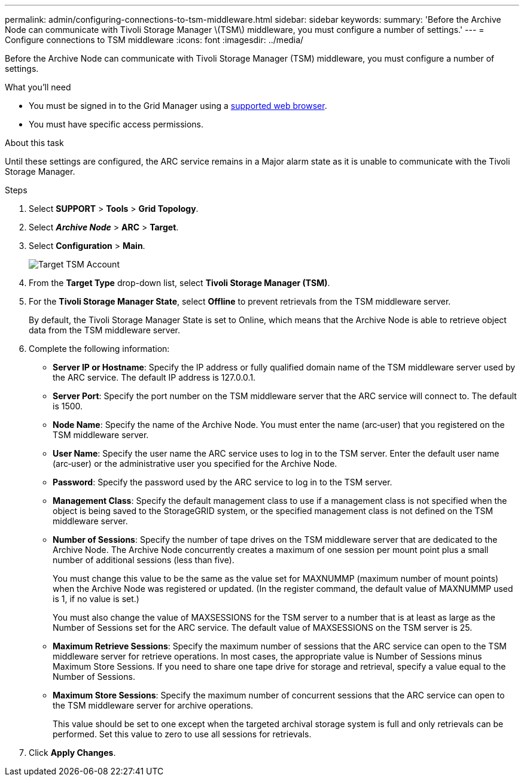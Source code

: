 ---
permalink: admin/configuring-connections-to-tsm-middleware.html
sidebar: sidebar
keywords:
summary: 'Before the Archive Node can communicate with Tivoli Storage Manager \(TSM\) middleware, you must configure a number of settings.'
---
= Configure connections to TSM middleware
:icons: font
:imagesdir: ../media/

[.lead]
Before the Archive Node can communicate with Tivoli Storage Manager (TSM) middleware, you must configure a number of settings.

.What you'll need

* You must be signed in to the Grid Manager using a xref:../admin/web-browser-requirements.adoc[supported web browser].
* You must have specific access permissions.

.About this task

Until these settings are configured, the ARC service remains in a Major alarm state as it is unable to communicate with the Tivoli Storage Manager.

.Steps

. Select *SUPPORT* > *Tools* > *Grid Topology*.
. Select *_Archive Node_* > *ARC* > *Target*.
. Select *Configuration* > *Main*.
+
image::../media/configuring_tsm_middleware.gif[Target TSM Account]

. From the *Target Type* drop-down list, select *Tivoli Storage Manager (TSM)*.
. For the *Tivoli Storage Manager State*, select *Offline* to prevent retrievals from the TSM middleware server.
+
By default, the Tivoli Storage Manager State is set to Online, which means that the Archive Node is able to retrieve object data from the TSM middleware server.

. Complete the following information:
 ** *Server IP or Hostname*: Specify the IP address or fully qualified domain name of the TSM middleware server used by the ARC service. The default IP address is 127.0.0.1.
 ** *Server Port*: Specify the port number on the TSM middleware server that the ARC service will connect to. The default is 1500.
 ** *Node Name*: Specify the name of the Archive Node. You must enter the name (arc‐user) that you registered on the TSM middleware server.
 ** *User Name*: Specify the user name the ARC service uses to log in to the TSM server. Enter the default user name (arc‐user) or the administrative user you specified for the Archive Node.
 ** *Password*: Specify the password used by the ARC service to log in to the TSM server.
 ** *Management Class*: Specify the default management class to use if a management class is not specified when the object is being saved to the StorageGRID system, or the specified management class is not defined on the TSM middleware server.
 ** *Number of Sessions*: Specify the number of tape drives on the TSM middleware server that are dedicated to the Archive Node. The Archive Node concurrently creates a maximum of one session per mount point plus a small number of additional sessions (less than five).
+
You must change this value to be the same as the value set for MAXNUMMP (maximum number of mount points) when the Archive Node was registered or updated. (In the register command, the default value of MAXNUMMP used is 1, if no value is set.)
+
You must also change the value of MAXSESSIONS for the TSM server to a number that is at least as large as the Number of Sessions set for the ARC service. The default value of MAXSESSIONS on the TSM server is 25.

 ** *Maximum Retrieve Sessions*: Specify the maximum number of sessions that the ARC service can open to the TSM middleware server for retrieve operations. In most cases, the appropriate value is Number of Sessions minus Maximum Store Sessions. If you need to share one tape drive for storage and retrieval, specify a value equal to the Number of Sessions.
 ** *Maximum Store Sessions*: Specify the maximum number of concurrent sessions that the ARC service can open to the TSM middleware server for archive operations.
+
This value should be set to one except when the targeted archival storage system is full and only retrievals can be performed. Set this value to zero to use all sessions for retrievals.
. Click *Apply Changes*.
